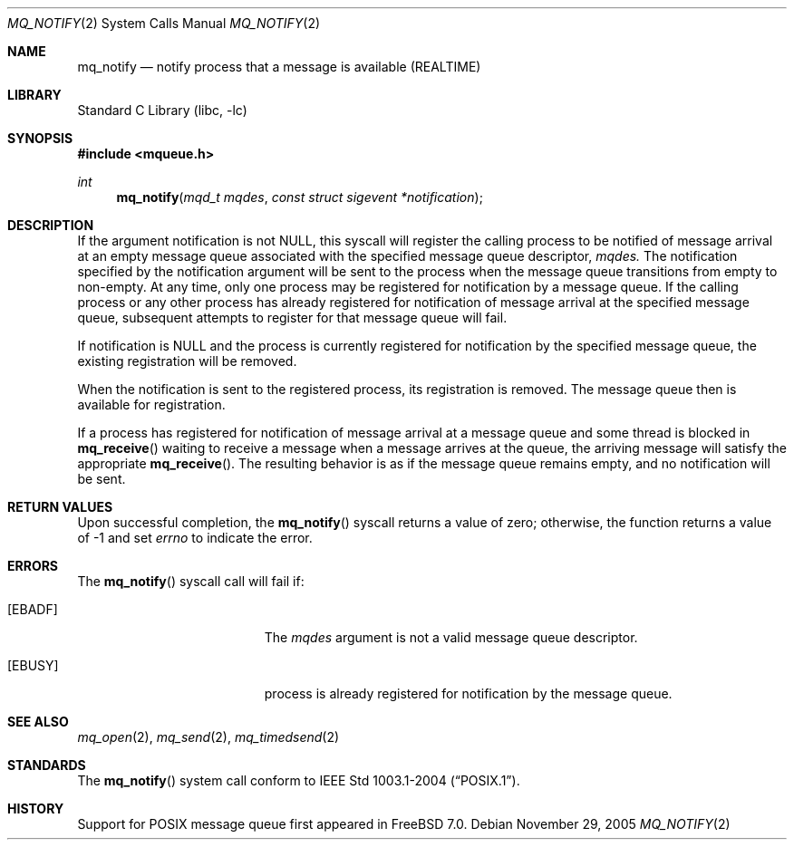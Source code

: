 .\" Copyright (c) 2005 David Xu <davidxu@FreeBSD.org>
.\" All rights reserved.
.\"
.\" Redistribution and use in source and binary forms, with or without
.\" modification, are permitted provided that the following conditions
.\" are met:
.\" 1. Redistributions of source code must retain the above copyright
.\"    notice(s), this list of conditions and the following disclaimer as
.\"    the first lines of this file unmodified other than the possible
.\"    addition of one or more copyright notices.
.\" 2. Redistributions in binary form must reproduce the above copyright
.\"    notice(s), this list of conditions and the following disclaimer in
.\"    the documentation and/or other materials provided with the
.\"    distribution.
.\"
.\" THIS SOFTWARE IS PROVIDED BY THE COPYRIGHT HOLDER(S) ``AS IS'' AND ANY
.\" EXPRESS OR IMPLIED WARRANTIES, INCLUDING, BUT NOT LIMITED TO, THE
.\" IMPLIED WARRANTIES OF MERCHANTABILITY AND FITNESS FOR A PARTICULAR
.\" PURPOSE ARE DISCLAIMED.  IN NO EVENT SHALL THE COPYRIGHT HOLDER(S) BE
.\" LIABLE FOR ANY DIRECT, INDIRECT, INCIDENTAL, SPECIAL, EXEMPLARY, OR
.\" CONSEQUENTIAL DAMAGES (INCLUDING, BUT NOT LIMITED TO, PROCUREMENT OF
.\" SUBSTITUTE GOODS OR SERVICES; LOSS OF USE, DATA, OR PROFITS; OR
.\" BUSINESS INTERRUPTION) HOWEVER CAUSED AND ON ANY THEORY OF LIABILITY,
.\" WHETHER IN CONTRACT, STRICT LIABILITY, OR TORT (INCLUDING NEGLIGENCE
.\" OR OTHERWISE) ARISING IN ANY WAY OUT OF THE USE OF THIS SOFTWARE,
.\" EVEN IF ADVISED OF THE POSSIBILITY OF SUCH DAMAGE.
.\"
.\" $FreeBSD$
.\"
.Dd November 29, 2005
.Dt MQ_NOTIFY 2
.Os
.Sh NAME
.Nm mq_notify
.Nd "notify process that a message is available (REALTIME)"
.Sh LIBRARY
.Lb libc
.Sh SYNOPSIS
.In mqueue.h
.Ft int
.Fn mq_notify "mqd_t mqdes" "const struct sigevent *notification"
.Sh DESCRIPTION
If the argument notification is not
.Dv NULL ,
this syscall will register the calling process to be notified of message
arrival at an empty message queue associated with the specified message
queue descriptor, 
.Fa mqdes.
The notification specified by the notification argument will be sent to
the process when the message queue transitions from empty to non-empty.
At any time, only one process may be registered for notification by a
message queue. If the calling process or any other process has already
registered for notification of message arrival at the specified message
queue, subsequent attempts to register for that message queue will fail.
.Pp
If notification is
.Dv NULL
and the process is currently registered for notification by the specified
message queue, the existing registration will be removed.
.Pp
When the notification is sent to the registered process, its registration
is removed. The message queue then is available for registration.
.Pp
If a process has registered for notification of message arrival at a
message queue and some thread is blocked in
.Fn mq_receive
waiting to receive a message when a message arrives at the queue, the
arriving message will satisfy the appropriate
.Fn mq_receive .
The resulting behavior is as if the message queue remains empty, and no
notification will be sent.
.Sh RETURN VALUES
Upon successful completion, the
.Fn mq_notify
syscall returns a value of zero; otherwise, the function returns a value
of -1 and set
.Va errno
to indicate the error.
.Sh ERRORS
The
.Fn mq_notify
syscall call
will fail if:
.Bl -tag -width Er
.It Bq Er EBADF
The
.Fa mqdes
argument is not a valid message queue descriptor.
.It Bq Er EBUSY
process is already registered for notification by the message queue.
.El
.Sh SEE ALSO
.Xr mq_open 2 ,
.Xr mq_send 2 ,
.Xr mq_timedsend 2
.Sh STANDARDS
The
.Fn mq_notify
system call conform to
.St -p1003.1-2004 .
.Sh HISTORY
Support for POSIX message queue first appeared in
.Fx 7.0 .
